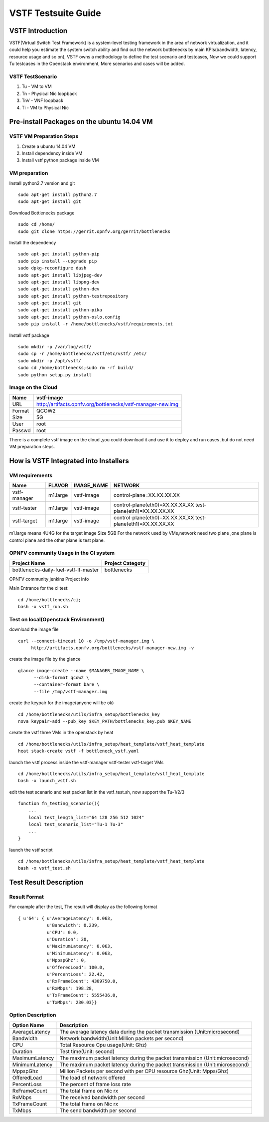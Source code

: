 .. This work is licensed under a Creative Commons Attribution 4.0 International License.
.. http://creativecommons.org/licenses/by/4.0
.. (c) Huawei Technologies Co.,Ltd and others.

********************
VSTF Testsuite Guide
********************

VSTF Introduction
====================
VSTF(Virtual Switch Test Framework) is a system-level testing framework in the
area of network virtualization, and it could help you estimate the system switch
ability and find out the network bottlenecks by main KPIs(bandwidth, latency,
resource usage and so on), VSTF owns a methodology to define the test scenario and
testcases, Now we could support Tu testcases in the Openstack environment, More
scenarios and cases will be added.

VSTF TestScenario
-----------------
1. Tu - VM to VM
2. Tn - Physical Nic loopback
3. TnV - VNF loopback
4. Ti - VM to Physical Nic

Pre-install Packages on the ubuntu 14.04 VM
===========================================
VSTF VM Preparation Steps
-------------------------
1. Create a ubuntu 14.04 VM
2. Install dependency inside VM
3. Install vstf python package inside VM

VM preparation
--------------
Install python2.7 version and git

::

  sudo apt-get install python2.7
  sudo apt-get install git

Download Bottlenecks package

::

  sudo cd /home/
  sudo git clone https://gerrit.opnfv.org/gerrit/bottlenecks

Install the dependency

::

  sudo apt-get install python-pip
  sudo pip install --upgrade pip
  sudo dpkg-reconfigure dash
  sudo apt-get install libjpeg-dev
  sudo apt-get install libpng-dev
  sudo apt-get install python-dev
  sudo apt-get install python-testrepository
  sudo apt-get install git
  sudo apt-get install python-pika
  sudo apt-get install python-oslo.config
  sudo pip install -r /home/bottlenecks/vstf/requirements.txt

Install vstf package

::

  sudo mkdir -p /var/log/vstf/
  sudo cp -r /home/bottlenecks/vstf/etc/vstf/ /etc/
  sudo mkdir -p /opt/vstf/
  sudo cd /home/bottlenecks;sudo rm -rf build/
  sudo python setup.py install

Image on the Cloud
------------------
+-----------+-------------------------------------------------------------+
|    Name   | vstf-image                                                  |
+===========+=============================================================+
|    URL    | http://artifacts.opnfv.org/bottlenecks/vstf-manager-new.img |
+-----------+-------------------------------------------------------------+
|   Format  | QCOW2                                                       |
+-----------+-------------------------------------------------------------+
|    Size   | 5G                                                          |
+-----------+-------------------------------------------------------------+
|    User   | root                                                        |
+-----------+-------------------------------------------------------------+
|   Passwd  | root                                                        |
+-----------+-------------------------------------------------------------+
There is a complete vstf image on the cloud ,you could download it and use it to
deploy and run cases ,but do not need VM preparation steps.


How is VSTF Integrated into Installers
========================================
VM requirements
---------------
+------------------+----------+--------------------+-----------------------------------------------------+
|        Name      |  FLAVOR  |     IMAGE_NAME     | NETWORK                                             |
+==================+==========+====================+=====================================================+
|   vstf-manager   | m1.large |     vstf-image     | control-plane=XX.XX.XX.XX                           |
+------------------+----------+--------------------+-----------------------------------------------------+
|   vstf-tester    | m1.large |     vstf-image     | control-plane(eth0)=XX.XX.XX.XX                     |
|                  |          |                    | test-plane(eth1)=XX.XX.XX.XX                        |
+------------------+----------+--------------------+-----------------------------------------------------+
|   vstf-target    | m1.large |     vstf-image     | control-plane(eth0)=XX.XX.XX.XX                     |
|                  |          |                    | test-plane(eth1)=XX.XX.XX.XX                        |
+------------------+----------+--------------------+-----------------------------------------------------+
m1.large means 4U4G for the target image Size 5GB
For the network used by VMs,network need two plane ,one plane is control plane and the other plane is test plane.

OPNFV community Usage in the CI system
--------------------------------------
+---------------------------------------+---------------------------------------+
| Project Name                          | Project Categoty                      |
+=======================================+=======================================+
| bottlenecks-daily-fuel-vstf-lf-master | bottlenecks                           |
+---------------------------------------+---------------------------------------+
OPNFV community jenkins Project info

Main Entrance for the ci test:

::

  cd /home/bottlenecks/ci;
  bash -x vstf_run.sh

Test on local(Openstack Environment)
------------------------------------
download the image file

::

  curl --connect-timeout 10 -o /tmp/vstf-manager.img \
       http://artifacts.opnfv.org/bottlenecks/vstf-manager-new.img -v

create the image file by the glance

::

  glance image-create --name $MANAGER_IMAGE_NAME \
        --disk-format qcow2 \
        --container-format bare \
        --file /tmp/vstf-manager.img

create the keypair for the image(anyone will be ok)

::

  cd /home/bottlenecks/utils/infra_setup/bottlenecks_key
  nova keypair-add --pub_key $KEY_PATH/bottlenecks_key.pub $KEY_NAME

create the vstf three VMs in the openstack by heat

::

  cd /home/bottlenecks/utils/infra_setup/heat_template/vstf_heat_template
  heat stack-create vstf -f bottleneck_vstf.yaml

launch the vstf process inside the vstf-manager vstf-tester vstf-target VMs

::

  cd /home/bottlenecks/utils/infra_setup/heat_template/vstf_heat_template
  bash -x launch_vstf.sh

edit the test scenario and test packet list in the vstf_test.sh, now support the Tu-1/2/3

::

  function fn_testing_scenario(){
      ...
      local test_length_list="64 128 256 512 1024"
      local test_scenario_list="Tu-1 Tu-3"
      ...
  }

launch the vstf script

::

  cd /home/bottlenecks/utils/infra_setup/heat_template/vstf_heat_template
  bash -x vstf_test.sh

Test Result Description
=======================
Result Format
-------------
For example after the test, The result will display as the following format

::

  { u'64': { u'AverageLatency': 0.063,
             u'Bandwidth': 0.239,
             u'CPU': 0.0,
             u'Duration': 20,
             u'MaximumLatency': 0.063,
             u'MinimumLatency': 0.063,
             u'MppspGhz': 0,
             u'OfferedLoad': 100.0,
             u'PercentLoss': 22.42,
             u'RxFrameCount': 4309750.0,
             u'RxMbps': 198.28,
             u'TxFrameCount': 5555436.0,
             u'TxMbps': 230.03}}

Option Description
------------------
+---------------------+---------------------------------------------------+
|     Option Name     |                 Description                       |
+=====================+===================================================+
|    AverageLatency   | The average latency data during the packet        |
|                     | transmission (Unit:microsecond)                   |
+---------------------+---------------------------------------------------+
|      Bandwidth      | Network bandwidth(Unit:Million packets per second)|
+---------------------+---------------------------------------------------+
|         CPU         | Total Resource Cpu usage(Unit: Ghz)               |
+---------------------+---------------------------------------------------+
|      Duration       | Test time(Unit: second)                           |
+---------------------+---------------------------------------------------+
|   MaximumLatency    | The maximum packet latency during the packet      |
|                     | transmission (Unit:microsecond)                   |
+---------------------+---------------------------------------------------+
|   MinimumLatency    | The maximum packet latency during the packet      |
|                     | transmission (Unit:microsecond)                   |
+---------------------+---------------------------------------------------+
|      MppspGhz       | Million Packets per second with per CPU           |
|                     | resource Ghz(Unit: Mpps/Ghz)                      |
+---------------------+---------------------------------------------------+
|    OfferedLoad      | The load of network offered                       |
+---------------------+---------------------------------------------------+
|    PercentLoss      | The percent of frame loss rate                    |
+---------------------+---------------------------------------------------+
|    RxFrameCount     | The total frame on Nic rx                         |
+---------------------+---------------------------------------------------+
|       RxMbps        | The received bandwidth per second                 |
+---------------------+---------------------------------------------------+
|    TxFrameCount     | The total frame on Nic rx                         |
+---------------------+---------------------------------------------------+
|       TxMbps        | The send bandwidth per second                     |
+---------------------+---------------------------------------------------+
